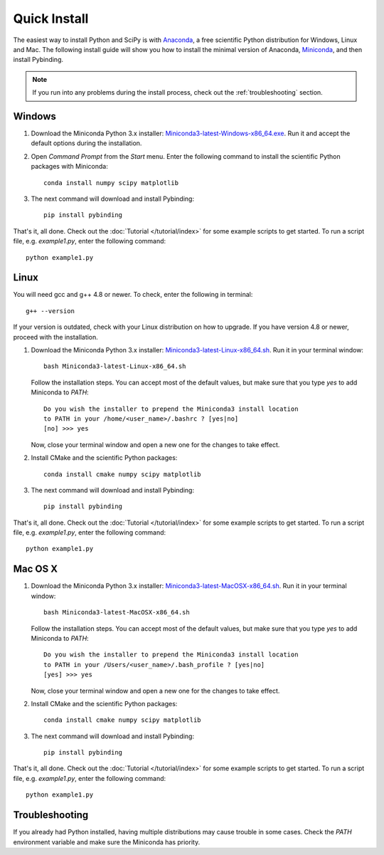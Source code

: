 Quick Install
=============

The easiest way to install Python and SciPy is with `Anaconda`_, a free scientific Python
distribution for Windows, Linux and Mac. The following install guide will show you how to
install the minimal version of Anaconda, `Miniconda`_, and then install Pybinding.

.. note::
   If you run into any problems during the install process,
   check out the :ref:`troubleshooting` section.


.. _Anaconda: https://www.continuum.io/downloads
.. _Miniconda: http://conda.pydata.org/miniconda.html

.. _Miniconda3-latest-Windows-x86_64.exe:
   https://repo.continuum.io/miniconda/Miniconda3-latest-Windows-x86_64.exe
.. _Miniconda3-latest-Linux-x86_64.sh:
   https://repo.continuum.io/miniconda/Miniconda3-latest-Linux-x86_64.sh
.. _Miniconda3-latest-MacOSX-x86_64.sh:
   https://repo.continuum.io/miniconda/Miniconda3-latest-MacOSX-x86_64.sh


Windows
-------

#. Download the Miniconda Python 3.x installer: `Miniconda3-latest-Windows-x86_64.exe`_.
   Run it and accept the default options during the installation.

2. Open `Command Prompt` from the `Start` menu. Enter the following command to install
   the scientific Python packages with Miniconda::

    conda install numpy scipy matplotlib

3. The next command will download and install Pybinding::

    pip install pybinding

That's it, all done. Check out the :doc:`Tutorial </tutorial/index>` for some example scripts to
get started. To run a script file, e.g. `example1.py`, enter the following command::

    python example1.py


Linux
-----

You will need gcc and g++ 4.8 or newer. To check, enter the following in terminal::

    g++ --version

If your version is outdated, check with your Linux distribution on how to upgrade.
If you have version 4.8 or newer, proceed with the installation.

#. Download the Miniconda Python 3.x installer: `Miniconda3-latest-Linux-x86_64.sh`_. Run it
   in your terminal window::

    bash Miniconda3-latest-Linux-x86_64.sh

   Follow the installation steps. You can accept most of the default values, but make sure
   that you type `yes` to add Miniconda to `PATH`::

       Do you wish the installer to prepend the Miniconda3 install location
       to PATH in your /home/<user_name>/.bashrc ? [yes|no]
       [no] >>> yes

   Now, close your terminal window and open a new one for the changes to take effect.

2. Install CMake and the scientific Python packages::

    conda install cmake numpy scipy matplotlib

3. The next command will download and install Pybinding::

    pip install pybinding

That's it, all done. Check out the :doc:`Tutorial </tutorial/index>` for some example scripts to
get started. To run a script file, e.g. `example1.py`, enter the following command::

    python example1.py


Mac OS X
--------

#. Download the Miniconda Python 3.x installer: `Miniconda3-latest-MacOSX-x86_64.sh`_. Run it
   in your terminal window::

    bash Miniconda3-latest-MacOSX-x86_64.sh

   Follow the installation steps. You can accept most of the default values, but make sure
   that you type `yes` to add Miniconda to `PATH`::

        Do you wish the installer to prepend the Miniconda3 install location
        to PATH in your /Users/<user_name>/.bash_profile ? [yes|no]
        [yes] >>> yes

   Now, close your terminal window and open a new one for the changes to take effect.

2. Install CMake and the scientific Python packages::

    conda install cmake numpy scipy matplotlib

3. The next command will download and install Pybinding::

    pip install pybinding

That's it, all done. Check out the :doc:`Tutorial </tutorial/index>` for some example scripts to
get started. To run a script file, e.g. `example1.py`, enter the following command::

    python example1.py


.. _troubleshooting:

Troubleshooting
---------------

If you already had Python installed, having multiple distributions may cause trouble in some cases.
Check the `PATH` environment variable and make sure the Miniconda has priority.

